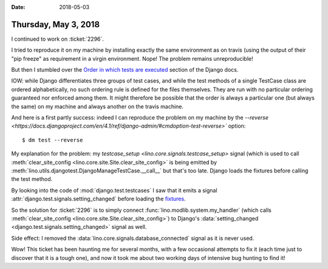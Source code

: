 :date: 2018-05-03

=====================
Thursday, May 3, 2018
=====================

I continued to work on :ticket:`2296`.

I tried to reproduce it on my machine by installing exactly the same
environment as on travis (using the output of their "pip freeze" as
requirement in a virgin environment.  Nope! The problem remains
unreproducible!

But then I stumbled over the
`Order in which tests are executed
<https://docs.djangoproject.com/en/4.1/topics/testing/overview/#order-in-which-tests-are-executed>`__ section of the Django docs.

IOW: while Django differentiates three groups of test cases, and while
the test methods of a single TestCase class are ordered
alphabetically, no such ordering rule is defined for the files
themselves.  They are run with no particular ordering guaranteed nor
enforced among them.  It might therefore be possible that the order is
always a particular one (but always the same) on my machine and always
another on the travis machine.

And here is a first partly success: indeed I can reproduce the problem
on my machine by the `--reverse
<https://docs.djangoproject.com/en/4.1/ref/django-admin/#cmdoption-test-reverse>``
option::

  $ dm test --reverse

My explanation for the problem: my `testcase_setup
<lino.core.signals.testcase_setup>` signal (which is used to call
:meth:`clear_site_config <lino.core.site.Site.clear_site_config>` is
being emitted by
:meth:`lino.utils.djangotest.DjangoManageTestCase.__call__` but that's
too late.  Django loads the fixtures before calling the test method.

By looking into the code of :mod:`django.test.testcases` I saw that it
emits a signal :attr:`django.test.signals.setting_changed` before
loading the `fixtures
<https://docs.djangoproject.com/en/4.1/topics/testing/tools/#django.test.TransactionTestCase.fixtures>`__.  

So the solution for :ticket:`2296` is to simply connect
:func:`lino.modlib.system.my_handler` (which calls
:meth:`clear_site_config <lino.core.site.Site.clear_site_config>`) to
Django's :data:`setting_changed <django.test.signals.setting_changed>`
signal as well.

Side effect: I removed the
:data:`lino.core.signals.database_connected` signal as it is never
used.

Wow! This ticket has been haunting me for several months, with a few
occasional attempts to fix it (each time just to discover that it is a
tough one), and now it took me about two working days of intensive bug
hunting to find it!
